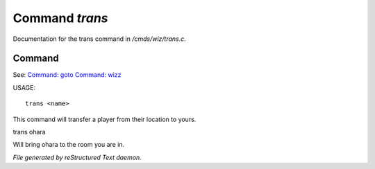 ****************
Command *trans*
****************

Documentation for the trans command in */cmds/wiz/trans.c*.

Command
=======

See: `Command: goto <goto.html>`_ `Command: wizz <wizz.html>`_ 

USAGE::

	 trans <name>

This command will transfer a player from their location to yours.

trans ohara

Will bring ohara to the room you are in.



*File generated by reStructured Text daemon.*
